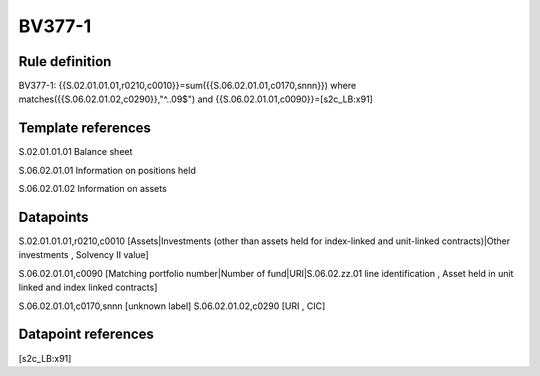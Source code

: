 =======
BV377-1
=======

Rule definition
---------------

BV377-1: {{S.02.01.01.01,r0210,c0010}}=sum({{S.06.02.01.01,c0170,snnn}}) where matches({{S.06.02.01.02,c0290}},"^..09$") and {{S.06.02.01.01,c0090}}=[s2c_LB:x91]


Template references
-------------------

S.02.01.01.01 Balance sheet

S.06.02.01.01 Information on positions held

S.06.02.01.02 Information on assets


Datapoints
----------

S.02.01.01.01,r0210,c0010 [Assets|Investments (other than assets held for index-linked and unit-linked contracts)|Other investments , Solvency II value]

S.06.02.01.01,c0090 [Matching portfolio number|Number of fund|URI|S.06.02.zz.01 line identification , Asset held in unit linked and index linked contracts]

S.06.02.01.01,c0170,snnn [unknown label]
S.06.02.01.02,c0290 [URI , CIC]



Datapoint references
--------------------

[s2c_LB:x91]